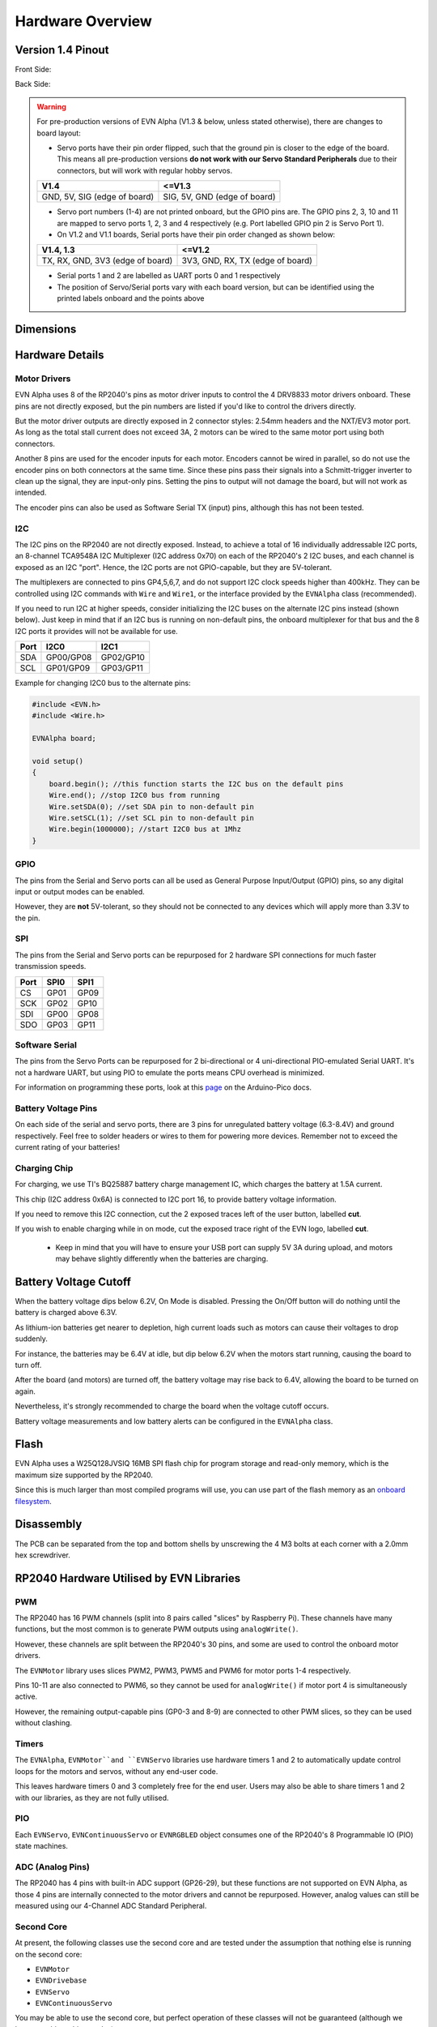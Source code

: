 Hardware Overview
=================

Version 1.4 Pinout
--------------------
Front Side:

.. image:: ../images/v1_4_pt1.svg

Back Side:

.. image:: ../images/v1_4_pt2.svg

.. warning::
    For pre-production versions of EVN Alpha (V1.3 & below, unless stated otherwise), there are changes to board layout:

    * Servo ports have their pin order flipped, such that the ground pin is closer to the edge of the board. This means all pre-production versions **do not work with our Servo Standard Peripherals** due to their connectors, but will work with regular hobby servos.

    ============================  ============================
    V1.4                          <=V1.3
    ============================  ============================
    GND, 5V, SIG (edge of board)  SIG, 5V, GND (edge of board)
    ============================  ============================

    * Servo port numbers (1-4) are not printed onboard, but the GPIO pins are. The GPIO pins 2, 3, 10 and 11 are mapped to servo ports 1, 2, 3 and 4 respectively (e.g. Port labelled GPIO pin 2 is Servo Port 1).

    * On V1.2 and V1.1 boards, Serial ports have their pin order changed as shown below:
   
    ================================  ================================
    V1.4,  1.3                        <=V1.2
    ================================  ================================
    TX, RX, GND, 3V3 (edge of board)  3V3, GND, RX, TX (edge of board)
    ================================  ================================

    * Serial ports 1 and 2 are labelled as UART ports 0 and 1 respectively

    * The position of Servo/Serial ports vary with each board version, but can be identified using the printed labels onboard and the points above

Dimensions
----------

.. image:: ../images/v1_4_dimension.svg

Hardware Details
----------------

Motor Drivers
"""""""""""""
EVN Alpha uses 8 of the RP2040's pins as motor driver inputs to control the 4 DRV8833 motor drivers onboard. These pins are not directly exposed, 
but the pin numbers are listed if you'd like to control the drivers directly.


But the motor driver outputs are directly exposed in 2 connector styles: 2.54mm headers and the NXT/EV3 motor port. As long as the total stall current does not exceed 3A, 
2 motors can be wired to the same motor port using both connectors.


Another 8 pins are used for the encoder inputs for each motor. Encoders cannot be wired in parallel, so do not use the encoder pins on both connectors at the same time. 
Since these pins pass their signals into a Schmitt-trigger inverter to clean up the signal, they are input-only pins. Setting the pins to output will not damage the board, but will not work as intended.


The encoder pins can also be used as Software Serial TX (input) pins, although this has not been tested.

I2C
"""
The I2C pins on the RP2040 are not directly exposed. Instead, to achieve a total of 16 individually addressable I2C ports, an 8-channel TCA9548A I2C Multiplexer (I2C address 0x70)
on each of the RP2040's 2 I2C buses, and each channel is exposed as an I2C "port". Hence, the I2C ports are not GPIO-capable, but they are 5V-tolerant. 


The multiplexers are connected to pins GP4,5,6,7, and do not support I2C clock speeds higher than 400kHz.
They can be controlled using I2C commands with ``Wire`` and ``Wire1``, or the interface provided by the ``EVNAlpha`` class (recommended).


If you need to run I2C at higher speeds, consider initializing the I2C buses on the alternate I2C pins instead (shown below). 
Just keep in mind that if an I2C bus is running on non-default pins, the onboard multiplexer for that bus and the 8 I2C ports it provides will not be available for use.


====  =========  =========
Port  I2C0       I2C1
====  =========  =========
SDA   GP00/GP08  GP02/GP10
SCL   GP01/GP09  GP03/GP11
====  =========  =========

Example for changing I2C0 bus to the alternate pins:

.. code-block:: c++

    #include <EVN.h>
    #include <Wire.h>

    EVNAlpha board;

    void setup()
    {
        board.begin(); //this function starts the I2C bus on the default pins
        Wire.end(); //stop I2C0 bus from running
        Wire.setSDA(0); //set SDA pin to non-default pin
        Wire.setSCL(1); //set SCL pin to non-default pin
        Wire.begin(1000000); //start I2C0 bus at 1Mhz
    }

GPIO
""""
The pins from the Serial and Servo ports can all be used as General Purpose Input/Output (GPIO) pins,
so any digital input or output modes can be enabled.

However, they are **not** 5V-tolerant, so they should not be connected to any devices which will apply more than 3.3V to the pin.

SPI
"""
The pins from the Serial and Servo ports can be repurposed for 2 hardware SPI connections for much faster transmission speeds.

====  ====  ====
Port  SPI0  SPI1
====  ====  ====
CS    GP01  GP09
SCK   GP02  GP10
SDI   GP00  GP08
SDO   GP03  GP11 
====  ====  ====

Software Serial
"""""""""""""""
The pins from the Servo Ports can be repurposed for 2 bi-directional or 4 uni-directional PIO-emulated Serial UART. It's not a hardware UART, 
but using PIO to emulate the ports means CPU overhead is minimized.

For information on programming these ports, look at this `page`_ on the Arduino-Pico docs.

Battery Voltage Pins
""""""""""""""""""""
On each side of the serial and servo ports, there are 3 pins for unregulated battery voltage (6.3-8.4V) and ground respectively. 
Feel free to solder headers or wires to them for powering more devices. Remember not to exceed the current rating of your batteries!

Charging Chip
"""""""""""""
For charging, we use TI's BQ25887 battery charge management IC, which charges the battery at 1.5A current.

This chip (I2C address 0x6A) is connected to I2C port 16, to provide battery voltage information.

If you need to remove this I2C connection, cut the 2 exposed traces left of the user button, labelled **cut**.

If you wish to enable charging while in on mode, cut the exposed trace right of the EVN logo, labelled **cut**.

    * Keep in mind that you will have to ensure your USB port can supply 5V 3A during upload, and motors may behave slightly differently when the batteries are charging.

Battery Voltage Cutoff
----------------------

When the battery voltage dips below 6.2V, On Mode is disabled. Pressing the On/Off button will do nothing until the battery is charged above 6.3V.

As lithium-ion batteries get nearer to depletion, high current loads such as motors can cause their voltages to drop suddenly. 

For instance, the batteries may be 6.4V at idle, but dip below 6.2V when the motors start running, causing the board to turn off.

After the board (and motors) are turned off, the battery voltage may rise back to 6.4V, allowing the board to be turned on again. 

Nevertheless, it's strongly recommended to charge the board when the voltage cutoff occurs.

Battery voltage measurements and low battery alerts can be configured in the ``EVNAlpha`` class.

Flash
------

EVN Alpha uses a W25Q128JVSIQ 16MB SPI flash chip for program storage and read-only memory, which is the maximum size supported by the RP2040.

Since this is much larger than most compiled programs will use, you can use part of the flash memory as an `onboard filesystem`_.

Disassembly
-----------

The PCB can be separated from the top and bottom shells by unscrewing the 4 M3 bolts at each corner with a 2.0mm hex screwdriver.


RP2040 Hardware Utilised by EVN Libraries
-----------------------------------------

PWM
""""
The RP2040 has 16 PWM channels (split into 8 pairs called "slices" by Raspberry Pi). These channels have many functions, but the most common is to generate PWM outputs using ``analogWrite()``.

However, these channels are split between the RP2040's 30 pins, and some are used to control the onboard motor drivers.

The ``EVNMotor`` library uses slices PWM2, PWM3, PWM5 and PWM6 for motor ports 1-4 respectively.

Pins 10-11 are also connected to PWM6, so they cannot be used for ``analogWrite()`` if motor port 4 is simultaneously active.

However, the remaining output-capable pins (GP0-3 and 8-9) are connected to other PWM slices, so they can be used without clashing.

Timers
""""""
The ``EVNAlpha``, ``EVNMotor``and ``EVNServo`` libraries use hardware timers 1 and 2 to automatically update control loops for the motors and servos, without any end-user code.

This leaves hardware timers 0 and 3 completely free for the end user. Users may also be able to share timers 1 and 2 with our libraries, as they are not fully utilised.

PIO
""""
Each ``EVNServo``, ``EVNContinuousServo`` or ``EVNRGBLED`` object consumes one of the RP2040's 8 Programmable IO (PIO) state machines.

ADC (Analog Pins)
"""""""""""""""""
The RP2040 has 4 pins with built-in ADC support (GP26-29), but these functions are not supported on EVN Alpha, as those 4 pins are internally connected to the motor drivers and cannot be repurposed.
However, analog values can still be measured using our 4-Channel ADC Standard Peripheral.

Second Core
"""""""""""
At present, the following classes use the second core and are tested under the assumption that nothing else is running on the second core:

* ``EVNMotor``
* ``EVNDrivebase``
* ``EVNServo``
* ``EVNContinuousServo``

You may be able to use the second core, but perfect operation of these classes will not be guaranteed (although we hope to achieve this one day).

Hardware Spinlocks
""""""""""""""""""
Spinlocks are a hardware mechanism used to communicate and protect memory access between cores.

On the RP2040, these are particularly valuable for multicore communication as it does not support atomic operations on variables (another common mechanism for core synchronization).

The RP2040 has 32 spinlocks, 16 of which are reserved for the user.

8 of these spinlocks are a striped range which can be shared by multiple classes, suitable for implementing memory barriers between the 2 cores.

The other 8 are available for exclusive non-shared use by classes/end-user code. For the EVN libraries, we use these to do basic scheduling of certain tasks between the cores.

The following classes use some of these 16 spinlocks:

* ``EVNMotor`` and ``EVNDrivebase`` (shared): 1 striped, 1 exclusive
* ``EVNServo`` and ``EVNContinuousServo`` (shared): 1 striped, 1 exclusive
* ``EVNRGBLED``: 1 striped
* ``EVNAlpha``: 2 exclusive

The spinlocks are shared across all instances of the given class(es).

Direct Memory Access (DMA)
""""""""""""""""""""""""""
The RP2040 has 12 DMA channels, which can be used to offload memory-transfer related tasks from the main cores.

DMA channels also have the ability to generate interrupts (DMA_IRQ_0 or DMA_IRQ_1).

All instances of ``EVNRGBLED`` share one of the RP2040's 12 DMA channels and take full control of the DMA_IRQ_0 interrupt.

More information
""""""""""""""""
For more information, refer to the `RP2040 Datasheet`_.

.. _onboard filesystem: https://arduino-pico.readthedocs.io/en/latest/fs.html 
.. _page: https://arduino-pico.readthedocs.io/en/latest/piouart.html
.. _RP2040 Datasheet: https://datasheets.raspberrypi.com/rp2040/rp2040-datasheet.pdf